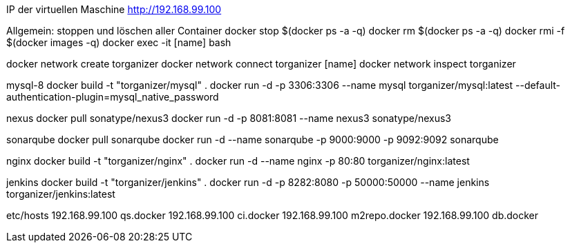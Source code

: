 IP der virtuellen Maschine http://192.168.99.100

Allgemein:
stoppen und löschen aller Container
docker stop $(docker ps -a -q)
docker rm $(docker ps -a -q)
docker rmi -f $(docker images -q)
docker exec -it [name] bash

docker network create torganizer
docker network connect torganizer [name]
docker network inspect torganizer

mysql-8
docker build -t "torganizer/mysql" .
docker run -d -p 3306:3306 --name mysql torganizer/mysql:latest --default-authentication-plugin=mysql_native_password

nexus
docker pull sonatype/nexus3
docker run -d -p 8081:8081 --name nexus3 sonatype/nexus3

sonarqube
docker pull sonarqube
docker run -d --name sonarqube -p 9000:9000 -p 9092:9092 sonarqube

nginx
docker build -t "torganizer/nginx" .
docker run -d --name nginx -p 80:80 torganizer/nginx:latest

jenkins
docker build -t "torganizer/jenkins" .
docker run -d -p 8282:8080 -p 50000:50000 --name jenkins torganizer/jenkins:latest




etc/hosts
192.168.99.100      qs.docker
192.168.99.100      ci.docker
192.168.99.100      m2repo.docker
192.168.99.100      db.docker
